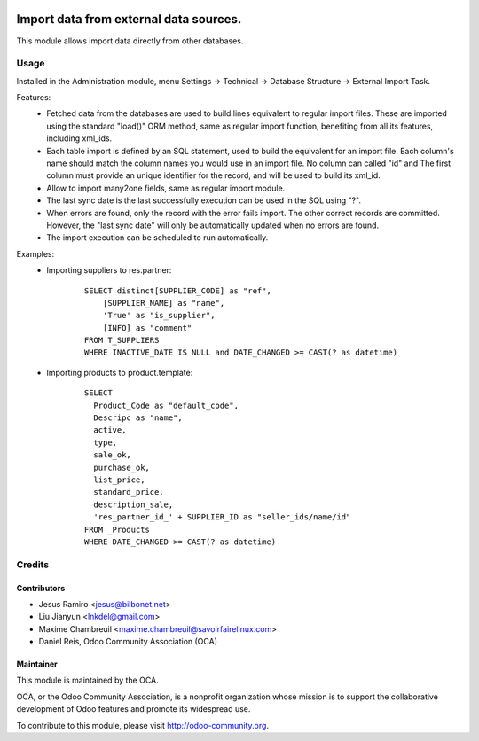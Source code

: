 .. image:: https://img.shields.io/badge/licence-AGPL--3-blue.svg
    :target: http://www.gnu.org/licenses/agpl-3.0-standalone.html
    :alt: License: AGPL-3

===========================================
Import data from external data sources.
===========================================

This module allows import data directly from other databases.

Usage
=====

Installed in the Administration module, menu Settings -> Technical ->
Database Structure -> External Import Task.

Features:
 * Fetched data from the databases are used to build lines equivalent to
   regular import files. These are imported using the standard "load()"
   ORM method, same as regular import function, benefiting from all its
   features, including xml_ids.
 * Each table import is defined by an SQL statement, used to build the
   equivalent for an import file. Each column's name should match the column
   names you would use in an import file. No column can called "id" and
   The first column must provide an unique identifier for the record,
   and will be used to build its xml_id.
 * Allow to import many2one fields, same as regular import module.
 * The last sync date is the last successfully execution can be used in the SQL
   using "?".
 * When errors are found, only the record with the error fails import. The
   other correct records are committed. However, the "last sync date" will only
   be automatically updated when no errors are found.
 * The import execution can be scheduled to run automatically.

Examples:
 * Importing suppliers to res.partner:
    ::

        SELECT distinct[SUPPLIER_CODE] as "ref",
            [SUPPLIER_NAME] as "name",
            'True' as "is_supplier",
            [INFO] as "comment"
        FROM T_SUPPLIERS
        WHERE INACTIVE_DATE IS NULL and DATE_CHANGED >= CAST(? as datetime)

 * Importing products to product.template:
    ::

        SELECT
          Product_Code as "default_code",
          Descripc as "name",
          active,
          type,
          sale_ok,
          purchase_ok,
          list_price,
          standard_price,
          description_sale,
          'res_partner_id_' + SUPPLIER_ID as "seller_ids/name/id"
        FROM _Products
        WHERE DATE_CHANGED >= CAST(? as datetime)

Credits
=======

Contributors
------------

* Jesus Ramiro <jesus@bilbonet.net>
* Liu Jianyun <lnkdel@gmail.com>
* Maxime Chambreuil <maxime.chambreuil@savoirfairelinux.com>
* Daniel Reis, Odoo Community Association (OCA)

Maintainer
----------

.. image:: http://odoo-community.org/logo.png
   :alt: Odoo Community Association
   :target: http://odoo-community.org

This module is maintained by the OCA.

OCA, or the Odoo Community Association, is a nonprofit organization whose
mission is to support the collaborative development of Odoo features and
promote its widespread use.

To contribute to this module, please visit http://odoo-community.org.
